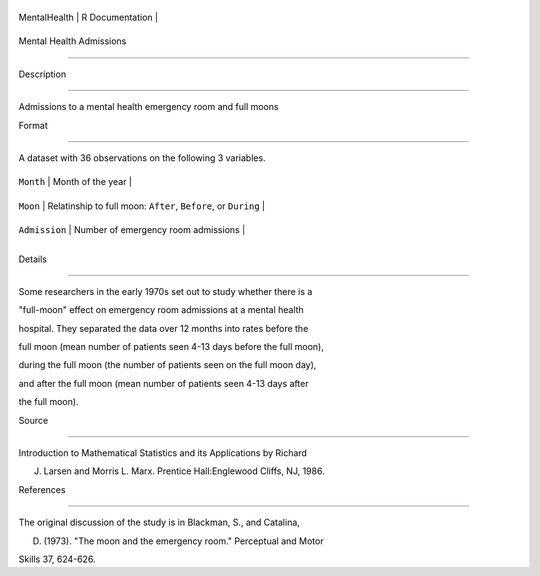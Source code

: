+----------------+-------------------+
| MentalHealth   | R Documentation   |
+----------------+-------------------+

Mental Health Admissions
------------------------

Description
~~~~~~~~~~~

Admissions to a mental health emergency room and full moons

Format
~~~~~~

A dataset with 36 observations on the following 3 variables.

+-----------------+------------------------------------------------------------------+
| ``Month``       | Month of the year                                                |
+-----------------+------------------------------------------------------------------+
| ``Moon``        | Relatinship to full moon: ``After``, ``Before``, or ``During``   |
+-----------------+------------------------------------------------------------------+
| ``Admission``   | Number of emergency room admissions                              |
+-----------------+------------------------------------------------------------------+
+-----------------+------------------------------------------------------------------+

Details
~~~~~~~

Some researchers in the early 1970s set out to study whether there is a
"full-moon" effect on emergency room admissions at a mental health
hospital. They separated the data over 12 months into rates before the
full moon (mean number of patients seen 4-13 days before the full moon),
during the full moon (the number of patients seen on the full moon day),
and after the full moon (mean number of patients seen 4-13 days after
the full moon).

Source
~~~~~~

Introduction to Mathematical Statistics and its Applications by Richard
J. Larsen and Morris L. Marx. Prentice Hall:Englewood Cliffs, NJ, 1986.

References
~~~~~~~~~~

The original discussion of the study is in Blackman, S., and Catalina,
D. (1973). "The moon and the emergency room." Perceptual and Motor
Skills 37, 624-626.
